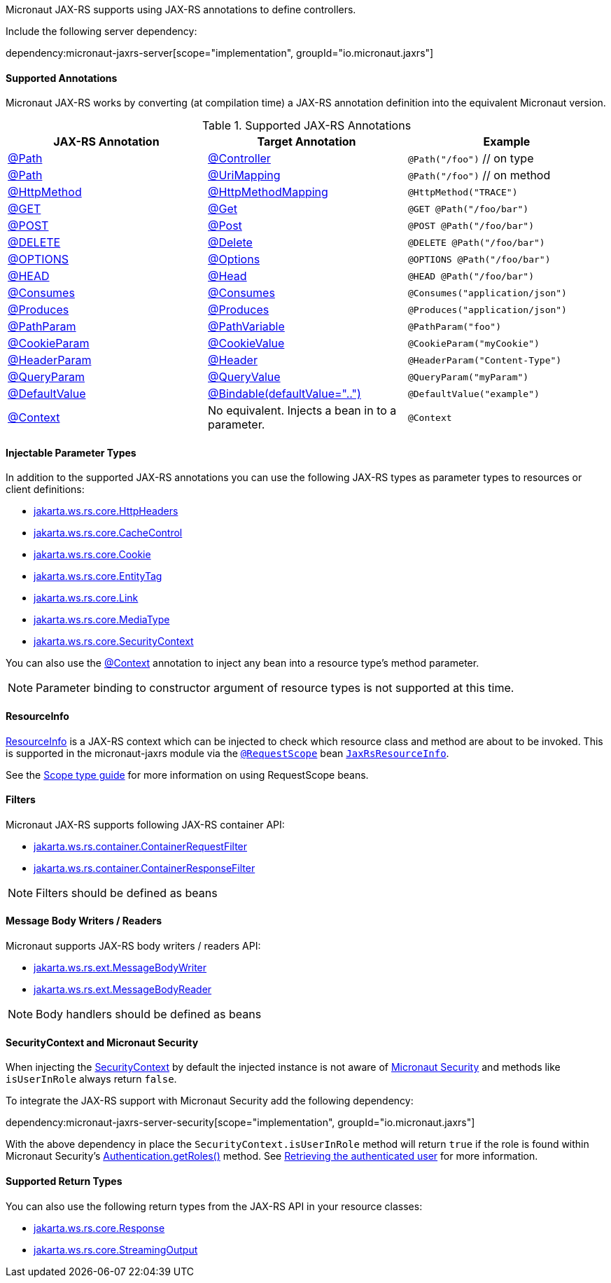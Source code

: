 Micronaut JAX-RS supports using JAX-RS annotations to define controllers.

Include the following server dependency:

dependency:micronaut-jaxrs-server[scope="implementation", groupId="io.micronaut.jaxrs"]

==== Supported Annotations

Micronaut JAX-RS works by converting (at compilation time) a JAX-RS annotation definition into the equivalent Micronaut version.

.Supported JAX-RS Annotations
|===
|JAX-RS Annotation|Target Annotation|Example

|link:{jaxrsapi}jakarta/ws/rs/Path.html[@Path]
|link:{micronautapi}http/annotation/Controller.html[@Controller]
|`@Path("/foo")` // on type

|link:{jaxrsapi}jakarta/ws/rs/Path.html[@Path]
|link:{micronautapi}http/annotation/UriMapping.html[@UriMapping]
|`@Path("/foo")` // on method

|link:{jaxrsapi}jakarta/ws/rs/HttpMethod.html[@HttpMethod]
|link:{micronautapi}http/annotation/HttpMethodMapping.html[@HttpMethodMapping]
|`@HttpMethod("TRACE")`

|link:{jaxrsapi}jakarta/ws/rs/GET.html[@GET]
|link:{micronautapi}http/annotation/Get.html[@Get]
|`@GET @Path("/foo/bar")`

|link:{jaxrsapi}jakarta/ws/rs/POST.html[@POST]
|link:{micronautapi}http/annotation/Post.html[@Post]
|`@POST @Path("/foo/bar")`

|link:{jaxrsapi}jakarta/ws/rs/DELETE.html[@DELETE]
|link:{micronautapi}http/annotation/Delete.html[@Delete]
|`@DELETE @Path("/foo/bar")`

|link:{jaxrsapi}jakarta/ws/rs/OPTIONS.html[@OPTIONS]
|link:{micronautapi}http/annotation/Options.html[@Options]
|`@OPTIONS @Path("/foo/bar")`

|link:{jaxrsapi}jakarta/ws/rs/HEAD.html[@HEAD]
|link:{micronautapi}http/annotation/Head.html[@Head]
|`@HEAD @Path("/foo/bar")`

|link:{jaxrsapi}jakarta/ws/rs/Consumes.html[@Consumes]
|link:{micronautapi}http/annotation/Consumes.html[@Consumes]
|`@Consumes("application/json")`

|link:{jaxrsapi}jakarta/ws/rs/Produces.html[@Produces]
|link:{micronautapi}http/annotation/Produces.html[@Produces]
|`@Produces("application/json")`

|link:{jaxrsapi}jakarta/ws/rs/PathParam.html[@PathParam]
|link:{micronautapi}http/annotation/PathVariable.html[@PathVariable]
|`@PathParam("foo")`

|link:{jaxrsapi}jakarta/ws/rs/CookieParam.html[@CookieParam]
|link:{micronautapi}http/annotation/CookieValue.html[@CookieValue]
|`@CookieParam("myCookie")`

|link:{jaxrsapi}jakarta/ws/rs/HeaderParam.html[@HeaderParam]
|link:{micronautapi}http/annotation/Header.html[@Header]
|`@HeaderParam("Content-Type")`

|link:{jaxrsapi}jakarta/ws/rs/QueryParam.html[@QueryParam]
|link:{micronautapi}http/annotation/QueryValue.html[@QueryValue]
|`@QueryParam("myParam")`

|link:{jaxrsapi}jakarta/ws/rs/DefaultValue.html[@DefaultValue]
|link:{micronautapi}http/annotation/Bindable.html[@Bindable(defaultValue="..")]
|`@DefaultValue("example")`

|link:{jaxrsapi}jakarta/ws/rs/core/Context.html[@Context]
|No equivalent. Injects a bean in to a parameter.
|`@Context`

|===


==== Injectable Parameter Types

In addition to the supported JAX-RS annotations you can use the following JAX-RS types as parameter types to resources or client definitions:

* link:{jaxrsapi}/jakarta/ws/rs/core/HttpHeaders.html[jakarta.ws.rs.core.HttpHeaders]
* link:{jaxrsapi}/jakarta/ws/rs/core/CacheControl.html[jakarta.ws.rs.core.CacheControl]
* link:{jaxrsapi}/jakarta/ws/rs/core/Cookie.html[jakarta.ws.rs.core.Cookie]
* link:{jaxrsapi}/jakarta/ws/rs/core/EntityTag.html[jakarta.ws.rs.core.EntityTag]
* link:{jaxrsapi}/jakarta/ws/rs/core/Link.html[jakarta.ws.rs.core.Link]
* link:{jaxrsapi}/jakarta/ws/rs/core/MediaType.html[jakarta.ws.rs.core.MediaType]
* link:{jaxrsapi}/jakarta/ws/rs/core/SecurityContext.html[jakarta.ws.rs.core.SecurityContext]

You can also use the link:{jaxrsapi}/jakarta/ws/rs/core/Context.html[@Context] annotation to inject any bean into a resource type's method parameter.

NOTE: Parameter binding to constructor argument of resource types is not supported at this time.


==== ResourceInfo

link:{jaxrsapi}jakarta/ws/rs/container/ResourceInfo.html[ResourceInfo] is a JAX-RS context which can be injected to check which resource class and method are about to be invoked.
This is supported in the micronaut-jaxrs module via the link:{micronautapi}runtime/http/scope/RequestScope.html[`@RequestScope`] bean link:{api}/io/micronaut/jaxrs/runtime/core/JaxRsResourceInfo.html[`JaxRsResourceInfo`].

See the https://guides.micronaut.io/latest/micronaut-scope-types.html[Scope type guide] for more information on using RequestScope beans.


==== Filters

Micronaut JAX-RS supports following JAX-RS container API:

* link:{jaxrsapi}/jakarta/ws/rs/container/ContainerRequestFilter.html[jakarta.ws.rs.container.ContainerRequestFilter]
* link:{jaxrsapi}/jakarta/ws/rs/container/ContainerResponseFilter.html[jakarta.ws.rs.container.ContainerResponseFilter]

NOTE: Filters should be defined as beans

==== Message Body Writers / Readers

Micronaut supports JAX-RS body writers / readers API:

* link:{jaxrsapi}/jakarta/ws/rs/ext/MessageBodyWriter.html[jakarta.ws.rs.ext.MessageBodyWriter]
* link:{jaxrsapi}/jakarta/ws/rs/ext/MessageBodyReader.html[jakarta.ws.rs.ext.MessageBodyReader]

NOTE: Body handlers should be defined as beans

==== SecurityContext and Micronaut Security

When injecting the link:{jaxrsapi}/jakarta/ws/rs/core/SecurityContext.html[SecurityContext] by default the injected instance is not aware of https://micronaut-projects.github.io/micronaut-security/latest/guide/[Micronaut Security] and methods like `isUserInRole` always return `false`.

To integrate the JAX-RS support with Micronaut Security add the following dependency:

dependency:micronaut-jaxrs-server-security[scope="implementation", groupId="io.micronaut.jaxrs"]

With the above dependency in place the `SecurityContext.isUserInRole` method will return `true` if the role is found within Micronaut Security's https://micronaut-projects.github.io/micronaut-security/latest/api/io/micronaut/security/authentication/Authentication.html#getRoles--[Authentication.getRoles()] method. See https://micronaut-projects.github.io/micronaut-security/latest/guide/#retrievingAuthenticatedUser[Retrieving the authenticated user] for more information.

==== Supported Return Types

You can also use the following return types from the JAX-RS API in your resource classes:

* link:{jaxrsapi}/jakarta/ws/rs/core/Response.html[jakarta.ws.rs.core.Response]
* link:{jaxrsapi}/jakarta/ws/rs/core/StreamingOutput.html[jakarta.ws.rs.core.StreamingOutput]
